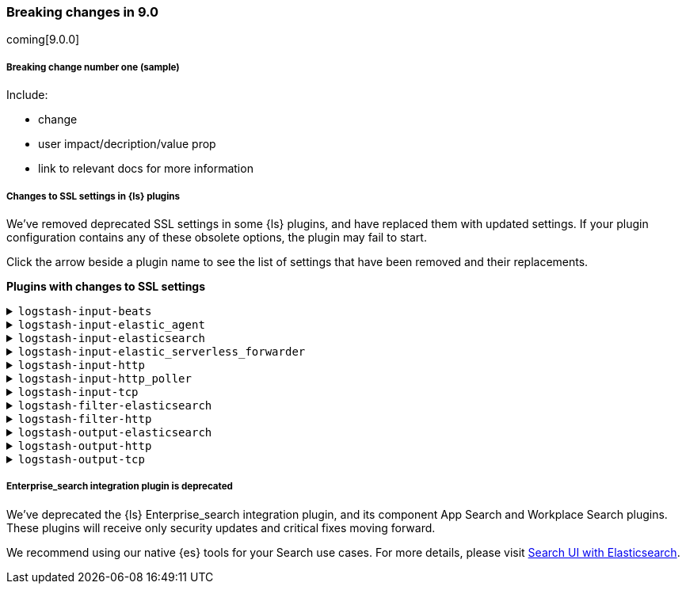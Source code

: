 [discrete] 
[[breaking-9.0]]
=== Breaking changes in 9.0
coming[9.0.0]

[discrete]
[[sample-change-9.0]]
===== Breaking change number one (sample) 

Include:

* change
* user impact/decription/value prop
* link to relevant docs for more information

[discrete]
[[ssl-settings-9.0]]
===== Changes to SSL settings in {ls} plugins

We've removed deprecated SSL settings in some {ls} plugins, and have replaced them with updated settings.
If your plugin configuration contains any of these obsolete options, the plugin may fail to start.

Click the arrow beside a plugin name to see the list of settings that have been
removed and their replacements. 

**Plugins with changes to SSL settings**

[discrete]
[[input-beats-ssl-9.0]]
.`logstash-input-beats`

[%collapsible]
====

[cols="<,<",options="header",]
|=======================================================================
|Setting|Replaced by
| cipher_suites |<<plugins-inputs-beats-ssl_cipher_suites>>
| ssl |<<plugins-inputs-beats-ssl_enabled>>
| ssl_peer_metadata |`ssl_peer_metadata` option of <<plugins-inputs-beats-enrich>>
| ssl_verify_mode |<<plugins-inputs-beats-ssl_client_authentication>>
| tls_min_version |<<plugins-inputs-beats-ssl_supported_protocols>>
| tls_max_version |<<plugins-inputs-beats-ssl_supported_protocols>>
|=======================================================================

====

[discrete]
[[input-elastic_agent-ssl-9.0]]
.`logstash-input-elastic_agent`

[%collapsible]
====

[cols="<,<",options="header",]
|=======================================================================
|Setting|Replaced by
| cipher_suites |<<plugins-inputs-elastic_agent-ssl_cipher_suites>>
| ssl |<<plugins-inputs-elastic_agent-ssl_enabled>>
| ssl_peer_metadata | `ssl_peer_metadata` option of <<plugins-inputs-elastic_agent-enrich>>
| ssl_verify_mode |<<plugins-inputs-elastic_agent-ssl_client_authentication>>
| tls_min_version |<<plugins-inputs-elastic_agent-ssl_supported_protocols>>
| tls_max_version |<<plugins-inputs-elastic_agent-ssl_supported_protocols>>
|=======================================================================

====


[discrete]
[[input-elasticsearch-ssl-9.0]]
.`logstash-input-elasticsearch`

[%collapsible]
====

[cols="<,<",options="header",]
|=======================================================================
|Setting|Replaced by
| ca_file |<<plugins-inputs-elasticsearch-ssl_certificate_authorities>>
| ssl |<<plugins-inputs-elasticsearch-ssl_enabled>>
| ssl_certificate_verification |<<plugins-inputs-elasticsearch-ssl_verification_mode>>
|=======================================================================

====

[discrete]
[[input-elastic_serverless_forwarder-ssl-9.0]]
.`logstash-input-elastic_serverless_forwarder`

[%collapsible]
====

[cols="<,<",options="header",]
|=======================================================================
|Setting|Replaced by
| ssl |<<plugins-inputs-elastic_serverless_forwarder-ssl_enabled>>
|=======================================================================

====

[discrete]
[[input-http-ssl-9.0]]
.`logstash-input-http`

[%collapsible]
====


[cols="<,<",options="header",]
|=======================================================================
|Setting|Replaced by
| cipher_suites |<<plugins-inputs-http-ssl_cipher_suites>>
| keystore |<<plugins-inputs-http-ssl_keystore_path>>
| keystore_password |<<plugins-inputs-http-ssl_keystore_password>>
| ssl |<<plugins-inputs-http-ssl_enabled>>
| ssl_verify_mode |<<plugins-inputs-http-ssl_client_authentication>>
| tls_max_version |<<plugins-inputs-http-ssl_supported_protocols>>
| tls_min_version |<<plugins-inputs-http-ssl_supported_protocols>>
| verify_mode |<<plugins-inputs-http-ssl_client_authentication>>
|=======================================================================

====

[discrete]
[[input-http_poller-ssl-9.0]]
.`logstash-input-http_poller`

[%collapsible]
====

[cols="<,<",options="header",]
|=======================================================================
|Setting|Replaced by
| cacert |<<plugins-inputs-http_poller-ssl_certificate_authorities>>
| client_cert |<<plugins-inputs-http_poller-ssl_certificate>>
| client_key |<<plugins-inputs-http_poller-ssl_key>>
| keystore |<<plugins-inputs-http_poller-ssl_keystore_path>>
| keystore_password |<<plugins-inputs-http_poller-ssl_keystore_password>>
| keystore_type |<<plugins-inputs-http_poller-ssl_keystore_password>>
| truststore |<<plugins-inputs-http_poller-ssl_truststore_path>>
| truststore_password |<<plugins-inputs-http_poller-ssl_truststore_password>>
| truststore_type |<<plugins-inputs-http_poller-ssl_truststore_type>>
|=======================================================================

====

[discrete]
[[input-tcp-ssl-9.0]]
.`logstash-input-tcp`

[%collapsible]
====

[cols="<,<",options="header",]
|=======================================================================
|Setting|Replaced by
| ssl_cert |<<plugins-inputs-tcp-ssl_certificate>>
| ssl_enable |<<plugins-inputs-tcp-ssl_enabled>>
| ssl_verify |<<plugins-inputs-tcp-ssl_client_authentication>> in `server` mode and <<plugins-inputs-tcp-ssl_verification_mode>> in `client` mode
|=======================================================================

====

[discrete]
[[filter-elasticsearch-ssl-9.0]]
.`logstash-filter-elasticsearch`

[%collapsible]
====

[cols="<,<",options="header",]
|=======================================================================
|Setting|Replaced by
| ca_file |<<plugins-filters-elasticsearch-ssl_certificate_authorities>>
| keystore |<<plugins-filters-elasticsearch-ssl_keystore_path>>
| keystore_password |<<plugins-filters-elasticsearch-ssl_keystore_password>>
| ssl |<<plugins-filters-elasticsearch-ssl_enabled>>
|=======================================================================

====

[discrete]
[[filter-http-ssl-9.0]]
.`logstash-filter-http`

[%collapsible]
====

[cols="<,<",options="header",]
|=======================================================================
|Setting|Replaced by
| cacert |<<plugins-filters-http-ssl_certificate_authorities>>
| client_cert |<<plugins-filters-http-ssl_certificate>>
| client_key |<<plugins-filters-http-ssl_key>>
| keystore |<<plugins-filters-http-ssl_keystore_path>>
| keystore_password |<<plugins-filters-http-ssl_keystore_password>>
| keystore_type |<<plugins-filters-http-ssl_keystore_type>>
| truststore |<<plugins-filters-http-ssl_truststore_path>>
| truststore_password |<<plugins-filters-http-ssl_truststore_password>>
| truststore_type |<<plugins-filters-http-ssl_truststore_type>>
|=======================================================================

====

[discrete]
[[output-elasticsearch-ssl-9.0]]
.`logstash-output-elasticsearch`

[%collapsible]
====

[cols="<,<",options="header",]
|=======================================================================
|Setting|Replaced by
| cacert |<<plugins-outputs-elasticsearch-ssl_certificate_authorities>>
| keystore |<<plugins-outputs-elasticsearch-ssl_keystore_path>>
| keystore_password |<<plugins-outputs-elasticsearch-ssl_keystore_password>>
| ssl |<<plugins-outputs-elasticsearch-ssl_enabled>>
| ssl_certificate_verification |<<plugins-outputs-elasticsearch-ssl_verification_mode>>
| truststore |<<plugins-outputs-elasticsearch-ssl_truststore_path>>
| truststore_password |<<plugins-outputs-elasticsearch-ssl_truststore_password>>
|=======================================================================

====

[discrete]
[[output-http-ssl-9.0]]
.`logstash-output-http`

[%collapsible]
====

[cols="<,<",options="header",]
|=======================================================================
|Setting|Replaced by
| cacert |<<plugins-outputs-http-ssl_certificate_authorities>>
| client_cert |<<plugins-outputs-http-ssl_certificate>>
| client_key |<<plugins-outputs-http-ssl_key>>
| keystore |<<plugins-outputs-http-ssl_keystore_path>>
| keystore_password |<<plugins-outputs-http-ssl_keystore_password>>
| keystore_type |<<plugins-outputs-http-ssl_keystore_password>>
| truststore |<<plugins-outputs-http-ssl_truststore_path>>
| truststore_password |<<plugins-outputs-http-ssl_truststore_password>>
| truststore_type |<<plugins-outputs-http-ssl_truststore_type>>
|=======================================================================

====

[discrete]
[[output-tcp-ssl-9.0]]
.`logstash-output-tcp`

[%collapsible]
====

[cols="<,<",options="header",]
|=======================================================================
|Setting|Replaced by
| ssl_cacert |<<plugins-outputs-tcp-ssl_certificate_authorities>>
| ssl_cert |<<plugins-outputs-tcp-ssl_certificate>>
| ssl_enable |<<plugins-outputs-tcp-ssl_enabled>>
| ssl_verify |<<plugins-outputs-tcp-ssl_client_authentication>> in `server` mode and <<plugins-outputs-tcp-ssl_verification_mode>> in `client` mode
|=======================================================================

====

[discrete]
[[enterprise_search-deprecated-9.0]]
===== Enterprise_search integration plugin is deprecated

We've deprecated the {ls} Enterprise_search integration plugin, and its component App Search and Workplace Search plugins. 
These plugins will receive only security updates and critical fixes moving forward. 

We recommend using our native {es} tools for your Search use cases.
For more details, please visit https://www.elastic.co/guide/en/search-ui/current/tutorials-elasticsearch.html[Search UI with Elasticsearch].
